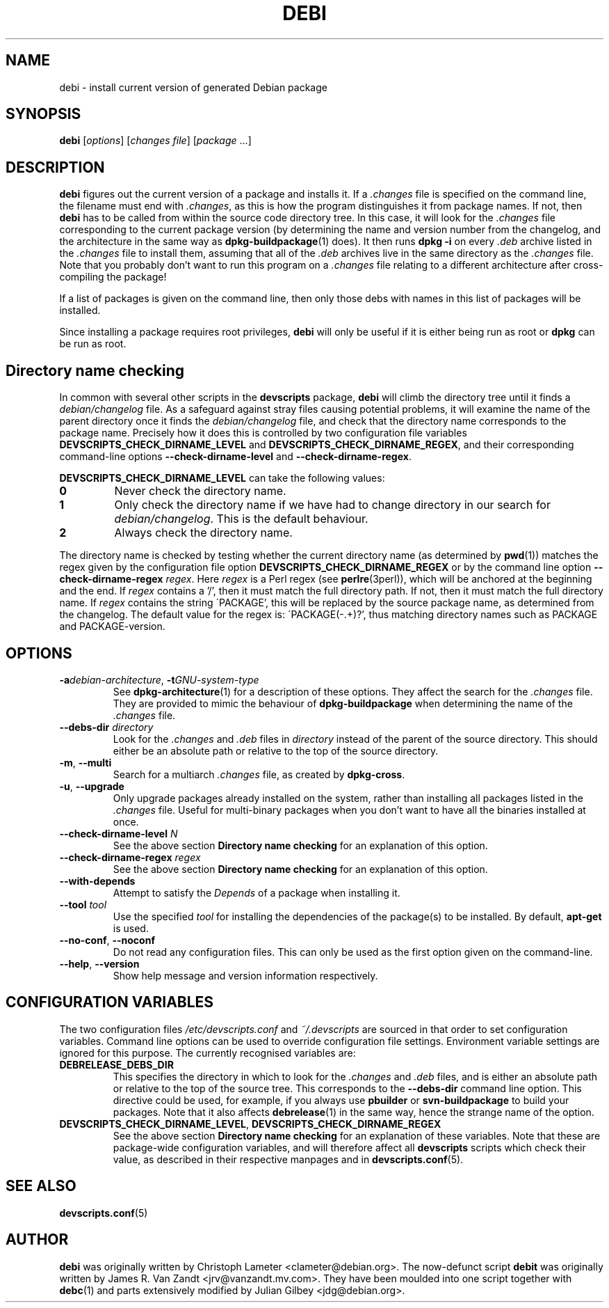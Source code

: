 .TH DEBI 1 "Debian Utilities" "DEBIAN" \" -*- nroff -*-
.SH NAME
debi \- install current version of generated Debian package
.SH SYNOPSIS
\fBdebi\fP [\fIoptions\fR] [\fIchanges file\fR] [\fIpackage\fR ...]
.SH DESCRIPTION
\fBdebi\fR figures out the current version of a package and installs
it.  If a \fI.changes\fR file is specified on the command line, the
filename must end with \fI.changes\fR, as this is how the program
distinguishes it from package names.  If not, then \fBdebi\fR has to
be called from within the source code directory tree.  In this case,
it will look for the \fI.changes\fR file corresponding to the current
package version (by determining the name and version number from the
changelog, and the architecture in the same way as
\fBdpkg-buildpackage\fR(1) does).  It then runs \fBdpkg \-i\fR on
every \fI.deb\fR archive listed in the \fI.changes\fR file to install
them, assuming that all of the \fI.deb\fR archives live in the same
directory as the \fI.changes\fR file.  Note that you probably don't
want to run this program on a \fI.changes\fR file relating to a
different architecture after cross-compiling the package!
.PP
If a list of packages is given on the command line, then only those
debs with names in this list of packages will be installed.
.PP
Since installing a package requires root privileges, \fBdebi\fR will
only be useful if it is either being run as root or \fBdpkg\fR can
be run as root.
.SH "Directory name checking"
In common with several other scripts in the \fBdevscripts\fR package,
\fBdebi\fR will climb the directory tree until it finds a
\fIdebian/changelog\fR file.  As a safeguard against stray files
causing potential problems, it will examine the name of the parent
directory once it finds the \fIdebian/changelog\fR file, and check
that the directory name corresponds to the package name.  Precisely
how it does this is controlled by two configuration file variables
\fBDEVSCRIPTS_CHECK_DIRNAME_LEVEL\fR and \fBDEVSCRIPTS_CHECK_DIRNAME_REGEX\fR, and
their corresponding command-line options \fB\-\-check-dirname-level\fR
and \fB\-\-check-dirname-regex\fR.
.PP
\fBDEVSCRIPTS_CHECK_DIRNAME_LEVEL\fR can take the following values:
.TP
.B 0
Never check the directory name.
.TP
.B 1
Only check the directory name if we have had to change directory in
our search for \fIdebian/changelog\fR.  This is the default behaviour.
.TP
.B 2
Always check the directory name.
.PP
The directory name is checked by testing whether the current directory
name (as determined by \fBpwd\fR(1)) matches the regex given by the
configuration file option \fBDEVSCRIPTS_CHECK_DIRNAME_REGEX\fR or by the
command line option \fB\-\-check-dirname-regex\fR \fIregex\fR.  Here
\fIregex\fR is a Perl regex (see \fBperlre\fR(3perl)), which will be
anchored at the beginning and the end.  If \fIregex\fR contains a '/',
then it must match the full directory path.  If not, then it must
match the full directory name.  If \fIregex\fR contains the string
\'PACKAGE', this will be replaced by the source package name, as
determined from the changelog.  The default value for the regex is:
\'PACKAGE(-.+)?', thus matching directory names such as PACKAGE and
PACKAGE-version.
.SH OPTIONS
.TP
\fB\-a\fIdebian-architecture\fR, \fB\-t\fIGNU-system-type\fR
See \fBdpkg-architecture\fR(1) for a description of these options.
They affect the search for the \fI.changes\fR file.  They are provided
to mimic the behaviour of \fBdpkg-buildpackage\fR when determining the
name of the \fI.changes\fR file.
.TP
\fB\-\-debs\-dir\fR \fIdirectory\fR
Look for the \fI.changes\fR and \fI.deb\fR files in \fIdirectory\fR
instead of the parent of the source directory.  This should
either be an absolute path or relative to the top of the source
directory.
.TP
.BR \-m ", " \-\-multi
Search for a multiarch \fI.changes\fR file, as created by \fBdpkg-cross\fR.
.TP
.BR \-u ", " \-\-upgrade
Only upgrade packages already installed on the system, rather than
installing all packages listed in the \fI.changes\fR file.
Useful for multi-binary packages when you don't want to have all the
binaries installed at once.
.TP
\fB\-\-check-dirname-level\fR \fIN\fR
See the above section \fBDirectory name checking\fR for an explanation of
this option.
.TP
\fB\-\-check-dirname-regex\fR \fIregex\fR
See the above section \fBDirectory name checking\fR for an explanation of
this option.
.TP
\fB\-\-with-depends\fR
Attempt to satisfy the \fIDepends\fR of a package when installing it.
.TP
\fB\-\-tool\fR \fItool\fR
Use the specified \fItool\fR for installing the dependencies of the package(s) to be
installed.  By default, \fBapt-get\fR is used.
.TP
\fB\-\-no-conf\fR, \fB\-\-noconf\fR
Do not read any configuration files.  This can only be used as the
first option given on the command-line.
.TP
\fB\-\-help\fR, \fB\-\-version\fR
Show help message and version information respectively.
.SH "CONFIGURATION VARIABLES"
The two configuration files \fI/etc/devscripts.conf\fR and
\fI~/.devscripts\fR are sourced in that order to set configuration
variables.  Command line options can be used to override configuration
file settings.  Environment variable settings are ignored for this
purpose.  The currently recognised variables are:
.TP
.B DEBRELEASE_DEBS_DIR
This specifies the directory in which to look for the \fI.changes\fR
and \fI.deb\fR files, and is either an absolute path or relative to
the top of the source tree.  This corresponds to the
\fB\-\-debs\-dir\fR command line option.  This directive could be
used, for example, if you always use \fBpbuilder\fR or
\fBsvn-buildpackage\fR to build your packages.  Note that it also
affects \fBdebrelease\fR(1) in the same way, hence the strange name of
the option.
.TP
.BR DEVSCRIPTS_CHECK_DIRNAME_LEVEL ", " DEVSCRIPTS_CHECK_DIRNAME_REGEX
See the above section \fBDirectory name checking\fR for an explanation of
these variables.  Note that these are package-wide configuration
variables, and will therefore affect all \fBdevscripts\fR scripts
which check their value, as described in their respective manpages and
in \fBdevscripts.conf\fR(5).
.SH "SEE ALSO"
.BR devscripts.conf (5)
.SH AUTHOR
\fBdebi\fR was originally written by Christoph Lameter
<clameter@debian.org>.  The now-defunct script \fBdebit\fR was
originally written by James R. Van Zandt <jrv@vanzandt.mv.com>.  They
have been moulded into one script together with \fBdebc\fR(1) and
parts extensively modified by Julian Gilbey <jdg@debian.org>.
